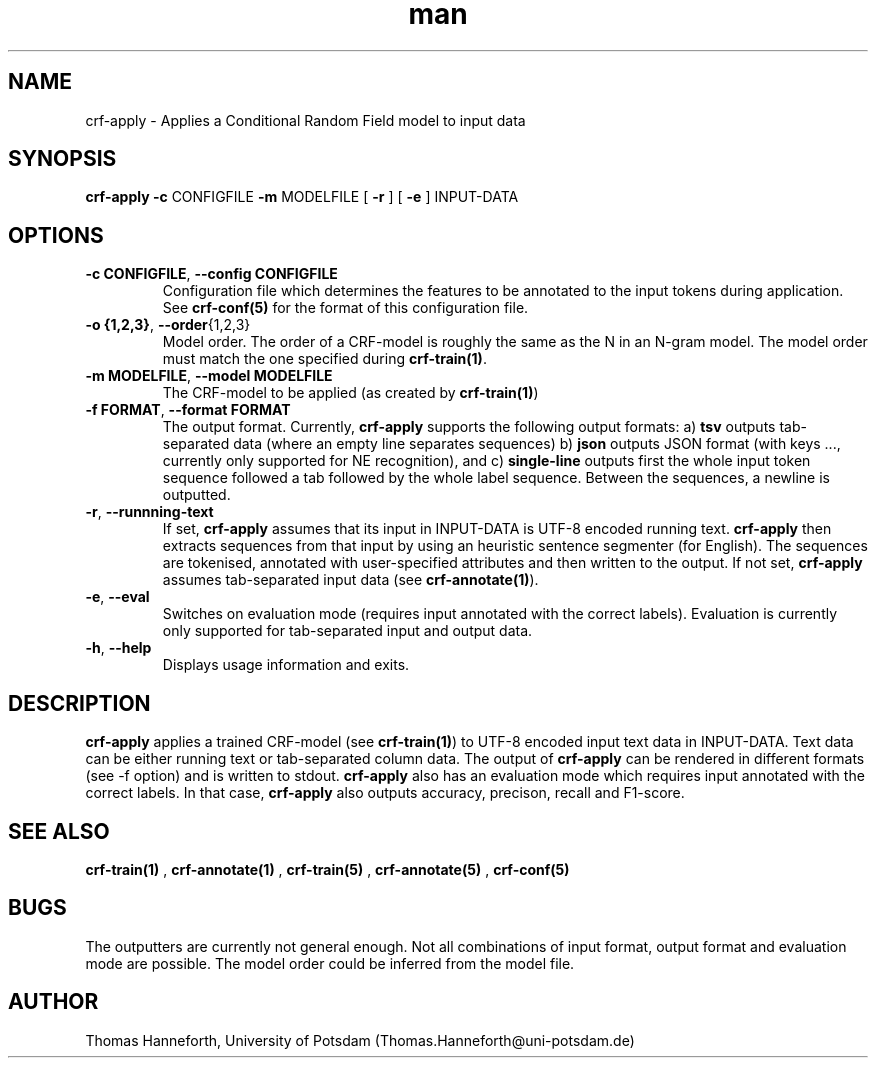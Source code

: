 .TH man 1 "24 July 2015" "1.0" "crf-apply man page"

.SH NAME
crf-apply \- Applies a Conditional Random Field model to input data

.SH SYNOPSIS
.B crf-apply 
.B \-c 
CONFIGFILE 
.B \-m 
MODELFILE
[
.B -r
] 
[
.B -e
]
INPUT-DATA
 
.SH OPTIONS

.TP
.BR -c " "CONFIGFILE ",  " --config " " CONFIGFILE
Configuration file which determines the features to be annotated to the input tokens
during application.
See \fBcrf-conf(5)\fR for the format of this configuration file.

.TP
.BR -o " " {1,2,3} ",  "  --order {1,2,3}
Model order. 
The order of a CRF-model is roughly the same as the N in an N-gram model.
The model order must match the one specified during \fBcrf-train(1)\fR.

.TP
.BR -m " " MODELFILE ",  " --model " " MODELFILE
The CRF-model to be applied (as created by \fBcrf-train(1)\fR)

.TP
.BR -f " " FORMAT ",  " --format " " FORMAT
The output format. Currently, 
.B crf-apply
supports the following output formats:
a)
.B tsv 
outputs tab-separated data (where an empty line separates sequences)
b)
.B json
outputs JSON format (with keys ..., currently only supported for NE recognition), and
c)
.B single-line
outputs first the whole input token sequence followed a tab followed by the whole label sequence.
Between the sequences, a newline is outputted.

.TP 
.BR -r ", " --runnning-text
If set, \fBcrf-apply\fR assumes that its input in INPUT-DATA is UTF-8 encoded running text. 
\fBcrf-apply\fR then extracts sequences from that input by using an heuristic 
sentence segmenter (for English). 
The sequences are tokenised, annotated with user-specified attributes 
and then written to the output.
If not set, \fBcrf-apply\fR assumes tab-separated input data (see \fBcrf-annotate(1)\fR).

.TP 
.BR -e ", " --eval
Switches on evaluation mode (requires input annotated with the correct labels).
Evaluation is currently only supported for tab-separated input and output data.

.TP 
.BR -h ", " --help
Displays usage information and exits.

.SH DESCRIPTION
\fBcrf-apply\fR applies a trained CRF-model (see \fBcrf-train(1)\fR) 
to UTF-8 encoded input text data in INPUT-DATA.
Text data can be either running text or tab-separated column data.
The output of \fBcrf-apply\fR can be rendered in different formats 
(see -f option) and is written to stdout.
\fBcrf-apply\fR also has an evaluation mode which requires input annotated with the correct labels.
In that case, \fBcrf-apply\fR also outputs accuracy, precison, recall and F1-score.

.SH SEE ALSO
.B crf-train(1)
,
.B crf-annotate(1)
, 
.B crf-train(5)
,
.B crf-annotate(5)
,
.B crf-conf(5)

.SH BUGS
The outputters are currently not general enough. 
Not all combinations of input format, output format and evaluation mode are possible.
The model order could be inferred from the model file.

.SH AUTHOR
Thomas Hanneforth, University of Potsdam (Thomas.Hanneforth@uni-potsdam.de)
